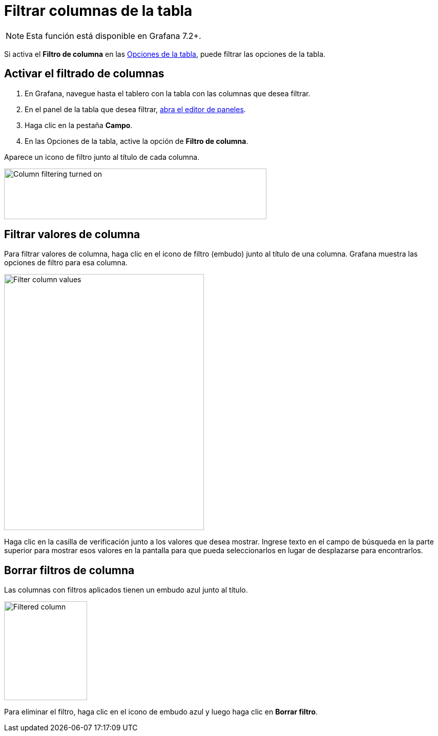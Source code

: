 = Filtrar columnas de la tabla

[NOTE]
====
Esta función está disponible en Grafana 7.2+.
====

Si activa el *Filtro de columna* en las xref:paneles/opciones-de-campo-y-anulaciones.adoc[Opciones de la tabla], puede filtrar las opciones de la tabla.

== Activar el filtrado de columnas

[arabic]
. En Grafana, navegue hasta el tablero con la tabla con las columnas que desea filtrar.
. En el panel de la tabla que desea filtrar, xref:paneles/editor-de-paneles.adoc#_abrir_el_editor_de_paneles[abra el editor de paneles].
. Haga clic en la pestaña *Campo*.
. En las Opciones de la tabla, active la opción de *Filtro de columna*.

Aparece un icono de filtro junto al título de cada columna.

image::image87.png[Column filtering turned on,width=512,height=99]

== Filtrar valores de columna

Para filtrar valores de columna, haga clic en el icono de filtro (embudo) junto al título de una columna. Grafana muestra las opciones de filtro para esa columna.

image::image88.png[Filter column values,width=390,height=500]

Haga clic en la casilla de verificación junto a los valores que desea mostrar. Ingrese texto en el campo de búsqueda en la parte superior para mostrar esos valores en la pantalla para que pueda seleccionarlos en lugar de desplazarse para encontrarlos.

== Borrar filtros de columna

Las columnas con filtros aplicados tienen un embudo azul junto al título.

image::image89.png[Filtered column,width=162,height=193]

Para eliminar el filtro, haga clic en el icono de embudo azul y luego haga clic en *Borrar filtro*.